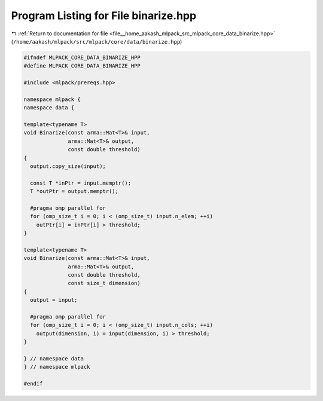
.. _program_listing_file__home_aakash_mlpack_src_mlpack_core_data_binarize.hpp:

Program Listing for File binarize.hpp
=====================================

|exhale_lsh| :ref:`Return to documentation for file <file__home_aakash_mlpack_src_mlpack_core_data_binarize.hpp>` (``/home/aakash/mlpack/src/mlpack/core/data/binarize.hpp``)

.. |exhale_lsh| unicode:: U+021B0 .. UPWARDS ARROW WITH TIP LEFTWARDS

.. code-block:: cpp

   
   #ifndef MLPACK_CORE_DATA_BINARIZE_HPP
   #define MLPACK_CORE_DATA_BINARIZE_HPP
   
   #include <mlpack/prereqs.hpp>
   
   namespace mlpack {
   namespace data {
   
   template<typename T>
   void Binarize(const arma::Mat<T>& input,
                 arma::Mat<T>& output,
                 const double threshold)
   {
     output.copy_size(input);
   
     const T *inPtr = input.memptr();
     T *outPtr = output.memptr();
   
     #pragma omp parallel for
     for (omp_size_t i = 0; i < (omp_size_t) input.n_elem; ++i)
       outPtr[i] = inPtr[i] > threshold;
   }
   
   template<typename T>
   void Binarize(const arma::Mat<T>& input,
                 arma::Mat<T>& output,
                 const double threshold,
                 const size_t dimension)
   {
     output = input;
   
     #pragma omp parallel for
     for (omp_size_t i = 0; i < (omp_size_t) input.n_cols; ++i)
       output(dimension, i) = input(dimension, i) > threshold;
   }
   
   } // namespace data
   } // namespace mlpack
   
   #endif
